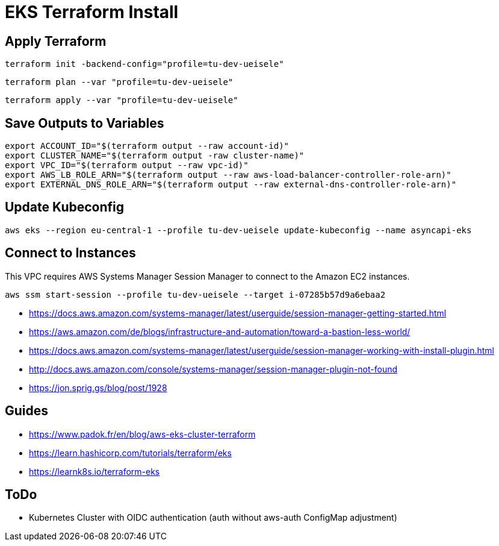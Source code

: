 = EKS Terraform Install

== Apply Terraform

[source,bash]
----
terraform init -backend-config="profile=tu-dev-ueisele"
----

[source,bash]
----
terraform plan --var "profile=tu-dev-ueisele"
----

[source,bash]
----
terraform apply --var "profile=tu-dev-ueisele"
----

== Save Outputs to Variables

[source,bash]
----
export ACCOUNT_ID="$(terraform output --raw account-id)"
export CLUSTER_NAME="$(terraform output -raw cluster-name)"
export VPC_ID="$(terraform output --raw vpc-id)"
export AWS_LB_ROLE_ARN="$(terraform output --raw aws-load-balancer-controller-role-arn)"
export EXTERNAL_DNS_ROLE_ARN="$(terraform output --raw external-dns-controller-role-arn)"
----

== Update Kubeconfig

[source,bash]
----
aws eks --region eu-central-1 --profile tu-dev-ueisele update-kubeconfig --name asyncapi-eks
----

== Connect to Instances

This VPC requires AWS Systems Manager Session Manager to connect to the Amazon EC2 instances.

[source,bash]
----
aws ssm start-session --profile tu-dev-ueisele --target i-07285b57d9a6ebaa2
----

* https://docs.aws.amazon.com/systems-manager/latest/userguide/session-manager-getting-started.html
* https://aws.amazon.com/de/blogs/infrastructure-and-automation/toward-a-bastion-less-world/
* https://docs.aws.amazon.com/systems-manager/latest/userguide/session-manager-working-with-install-plugin.html
* http://docs.aws.amazon.com/console/systems-manager/session-manager-plugin-not-found
* https://jon.sprig.gs/blog/post/1928

== Guides

* https://www.padok.fr/en/blog/aws-eks-cluster-terraform
* https://learn.hashicorp.com/tutorials/terraform/eks
* https://learnk8s.io/terraform-eks

== ToDo

* Kubernetes Cluster with OIDC authentication (auth without aws-auth ConfigMap adjustment)